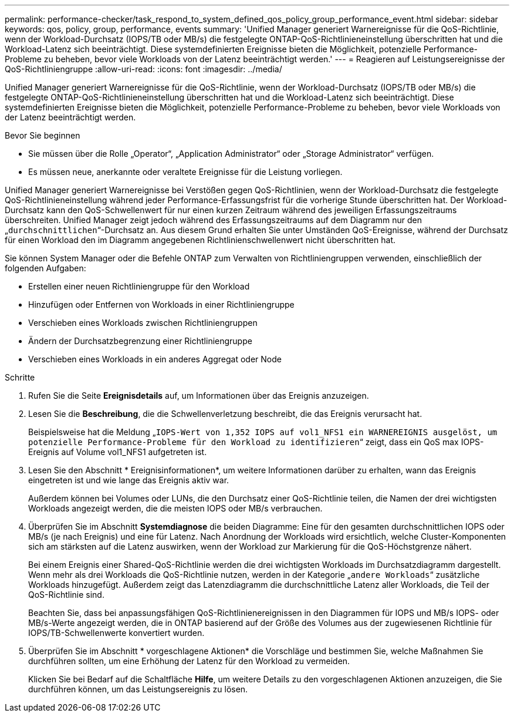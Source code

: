 ---
permalink: performance-checker/task_respond_to_system_defined_qos_policy_group_performance_event.html 
sidebar: sidebar 
keywords: qos, policy, group, performance, events 
summary: 'Unified Manager generiert Warnereignisse für die QoS-Richtlinie, wenn der Workload-Durchsatz (IOPS/TB oder MB/s) die festgelegte ONTAP-QoS-Richtlinieneinstellung überschritten hat und die Workload-Latenz sich beeinträchtigt. Diese systemdefinierten Ereignisse bieten die Möglichkeit, potenzielle Performance-Probleme zu beheben, bevor viele Workloads von der Latenz beeinträchtigt werden.' 
---
= Reagieren auf Leistungsereignisse der QoS-Richtliniengruppe
:allow-uri-read: 
:icons: font
:imagesdir: ../media/


[role="lead"]
Unified Manager generiert Warnereignisse für die QoS-Richtlinie, wenn der Workload-Durchsatz (IOPS/TB oder MB/s) die festgelegte ONTAP-QoS-Richtlinieneinstellung überschritten hat und die Workload-Latenz sich beeinträchtigt. Diese systemdefinierten Ereignisse bieten die Möglichkeit, potenzielle Performance-Probleme zu beheben, bevor viele Workloads von der Latenz beeinträchtigt werden.

.Bevor Sie beginnen
* Sie müssen über die Rolle „Operator“, „Application Administrator“ oder „Storage Administrator“ verfügen.
* Es müssen neue, anerkannte oder veraltete Ereignisse für die Leistung vorliegen.


Unified Manager generiert Warnereignisse bei Verstößen gegen QoS-Richtlinien, wenn der Workload-Durchsatz die festgelegte QoS-Richtlinieneinstellung während jeder Performance-Erfassungsfrist für die vorherige Stunde überschritten hat. Der Workload-Durchsatz kann den QoS-Schwellenwert für nur einen kurzen Zeitraum während des jeweiligen Erfassungszeitraums überschreiten. Unified Manager zeigt jedoch während des Erfassungszeitraums auf dem Diagramm nur den „`durchschnittlichen`“-Durchsatz an. Aus diesem Grund erhalten Sie unter Umständen QoS-Ereignisse, während der Durchsatz für einen Workload den im Diagramm angegebenen Richtlinienschwellenwert nicht überschritten hat.

Sie können System Manager oder die Befehle ONTAP zum Verwalten von Richtliniengruppen verwenden, einschließlich der folgenden Aufgaben:

* Erstellen einer neuen Richtliniengruppe für den Workload
* Hinzufügen oder Entfernen von Workloads in einer Richtliniengruppe
* Verschieben eines Workloads zwischen Richtliniengruppen
* Ändern der Durchsatzbegrenzung einer Richtliniengruppe
* Verschieben eines Workloads in ein anderes Aggregat oder Node


.Schritte
. Rufen Sie die Seite *Ereignisdetails* auf, um Informationen über das Ereignis anzuzeigen.
. Lesen Sie die *Beschreibung*, die die Schwellenverletzung beschreibt, die das Ereignis verursacht hat.
+
Beispielsweise hat die Meldung „`IOPS-Wert von 1,352 IOPS auf vol1_NFS1 ein WARNEREIGNIS ausgelöst, um potenzielle Performance-Probleme für den Workload zu identifizieren`“ zeigt, dass ein QoS max IOPS-Ereignis auf Volume vol1_NFS1 aufgetreten ist.

. Lesen Sie den Abschnitt * Ereignisinformationen*, um weitere Informationen darüber zu erhalten, wann das Ereignis eingetreten ist und wie lange das Ereignis aktiv war.
+
Außerdem können bei Volumes oder LUNs, die den Durchsatz einer QoS-Richtlinie teilen, die Namen der drei wichtigsten Workloads angezeigt werden, die die meisten IOPS oder MB/s verbrauchen.

. Überprüfen Sie im Abschnitt *Systemdiagnose* die beiden Diagramme: Eine für den gesamten durchschnittlichen IOPS oder MB/s (je nach Ereignis) und eine für Latenz. Nach Anordnung der Workloads wird ersichtlich, welche Cluster-Komponenten sich am stärksten auf die Latenz auswirken, wenn der Workload zur Markierung für die QoS-Höchstgrenze nähert.
+
Bei einem Ereignis einer Shared-QoS-Richtlinie werden die drei wichtigsten Workloads im Durchsatzdiagramm dargestellt. Wenn mehr als drei Workloads die QoS-Richtlinie nutzen, werden in der Kategorie „`andere Workloads`“ zusätzliche Workloads hinzugefügt. Außerdem zeigt das Latenzdiagramm die durchschnittliche Latenz aller Workloads, die Teil der QoS-Richtlinie sind.

+
Beachten Sie, dass bei anpassungsfähigen QoS-Richtlinienereignissen in den Diagrammen für IOPS und MB/s IOPS- oder MB/s-Werte angezeigt werden, die in ONTAP basierend auf der Größe des Volumes aus der zugewiesenen Richtlinie für IOPS/TB-Schwellenwerte konvertiert wurden.

. Überprüfen Sie im Abschnitt * vorgeschlagene Aktionen* die Vorschläge und bestimmen Sie, welche Maßnahmen Sie durchführen sollten, um eine Erhöhung der Latenz für den Workload zu vermeiden.
+
Klicken Sie bei Bedarf auf die Schaltfläche *Hilfe*, um weitere Details zu den vorgeschlagenen Aktionen anzuzeigen, die Sie durchführen können, um das Leistungsereignis zu lösen.


